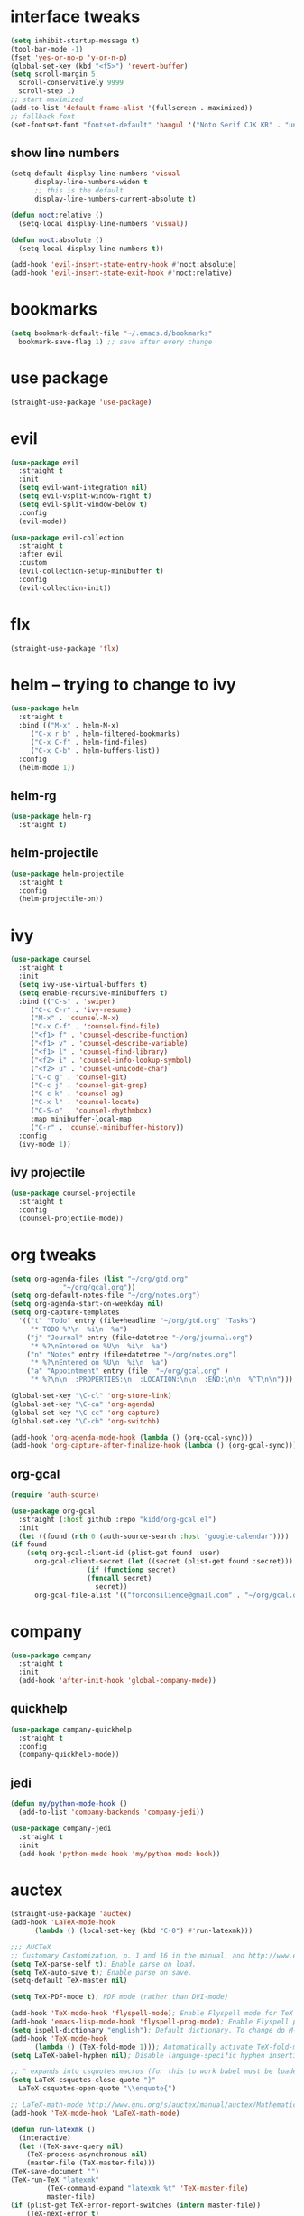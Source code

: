 * interface tweaks
  #+BEGIN_SRC emacs-lisp :tangle yes
    (setq inhibit-startup-message t)
    (tool-bar-mode -1)
    (fset 'yes-or-no-p 'y-or-n-p)
    (global-set-key (kbd "<f5>") 'revert-buffer)
    (setq scroll-margin 5
	  scroll-conservatively 9999
	  scroll-step 1)
    ;; start maximized
    (add-to-list 'default-frame-alist '(fullscreen . maximized))
    ;; fallback font
    (set-fontset-font "fontset-default" 'hangul '("Noto Serif CJK KR" . "unicode-bmp"))
  #+END_SRC
** show line numbers
   #+BEGIN_SRC emacs-lisp :tangle yes
     (setq-default display-line-numbers 'visual
		   display-line-numbers-widen t
		   ;; this is the default
		   display-line-numbers-current-absolute t)

     (defun noct:relative ()
       (setq-local display-line-numbers 'visual))

     (defun noct:absolute ()
       (setq-local display-line-numbers t))

     (add-hook 'evil-insert-state-entry-hook #'noct:absolute)
     (add-hook 'evil-insert-state-exit-hook #'noct:relative)
   #+END_SRC
* bookmarks
  #+BEGIN_SRC emacs-lisp :tangle yes
    (setq bookmark-default-file "~/.emacs.d/bookmarks"
	  bookmark-save-flag 1) ;; save after every change
  #+END_SRC
* use package
  #+BEGIN_SRC emacs-lisp :tangle yes
    (straight-use-package 'use-package)
  #+END_SRC
* evil
  #+BEGIN_SRC emacs-lisp :tangle yes
    (use-package evil
      :straight t
      :init
      (setq evil-want-integration nil)
      (setq evil-vsplit-window-right t)
      (setq evil-split-window-below t)
      :config
      (evil-mode))

    (use-package evil-collection
      :straight t
      :after evil
      :custom
      (evil-collection-setup-minibuffer t)
      :config
      (evil-collection-init))
  #+END_SRC
* flx
  #+BEGIN_SRC emacs-lisp :tangle yes
    (straight-use-package 'flx)
  #+END_SRC
* helm -- trying to change to ivy
  #+BEGIN_SRC emacs-lisp :tangle no
    (use-package helm
      :straight t
      :bind (("M-x" . helm-M-x)
	     ("C-x r b" . helm-filtered-bookmarks)
	     ("C-x C-f" . helm-find-files)
	     ("C-x C-b" . helm-buffers-list))
      :config
      (helm-mode 1))
  #+END_SRC
** helm-rg
   #+BEGIN_SRC emacs-lisp :tangle no
     (use-package helm-rg
       :straight t)
   #+END_SRC
** helm-projectile
   #+BEGIN_SRC emacs-lisp :tangle no
     (use-package helm-projectile
       :straight t
       :config
       (helm-projectile-on))
   #+END_SRC
* ivy
  #+BEGIN_SRC emacs-lisp :tangle yes
    (use-package counsel
      :straight t
      :init
      (setq ivy-use-virtual-buffers t)
      (setq enable-recursive-minibuffers t)
      :bind (("C-s" . 'swiper)
	     ("C-c C-r" . 'ivy-resume)
	     ("M-x" . 'counsel-M-x)
	     ("C-x C-f" . 'counsel-find-file)
	     ("<f1> f" . 'counsel-describe-function)
	     ("<f1> v" . 'counsel-describe-variable)
	     ("<f1> l" . 'counsel-find-library)
	     ("<f2> i" . 'counsel-info-lookup-symbol)
	     ("<f2> u" . 'counsel-unicode-char)
	     ("C-c g" . 'counsel-git)
	     ("C-c j" . 'counsel-git-grep)
	     ("C-c k" . 'counsel-ag)
	     ("C-x l" . 'counsel-locate)
	     ("C-S-o" . 'counsel-rhythmbox)
	     :map minibuffer-local-map
	     ("C-r" . 'counsel-minibuffer-history))
      :config
      (ivy-mode 1))
  #+END_SRC
** ivy projectile
   #+BEGIN_SRC emacs-lisp :tangle yes
     (use-package counsel-projectile
       :straight t
       :config
       (counsel-projectile-mode))
   #+END_SRC
* org tweaks
  #+BEGIN_SRC emacs-lisp :tangle yes
    (setq org-agenda-files (list "~/org/gtd.org"
				 "~/org/gcal.org"))
    (setq org-default-notes-file "~/org/notes.org")
    (setq org-agenda-start-on-weekday nil)
    (setq org-capture-templates
	  '(("t" "Todo" entry (file+headline "~/org/gtd.org" "Tasks")
	     "* TODO %?\n  %i\n  %a")
	    ("j" "Journal" entry (file+datetree "~/org/journal.org")
	     "* %?\nEntered on %U\n  %i\n  %a")
	    ("n" "Notes" entry (file+datetree "~/org/notes.org")
	     "* %?\nEntered on %U\n  %i\n  %a")
	    ("a" "Appointment" entry (file  "~/org/gcal.org" )
	     "* %?\n\n  :PROPERTIES:\n  :LOCATION:\n\n  :END:\n\n  %^T\n\n")))

    (global-set-key "\C-cl" 'org-store-link)
    (global-set-key "\C-ca" 'org-agenda)
    (global-set-key "\C-cc" 'org-capture)
    (global-set-key "\C-cb" 'org-switchb)

    (add-hook 'org-agenda-mode-hook (lambda () (org-gcal-sync)))
    (add-hook 'org-capture-after-finalize-hook (lambda () (org-gcal-sync)))
  #+END_SRC
** org-gcal
   #+BEGIN_SRC emacs-lisp :tangle yes
     (require 'auth-source)

     (use-package org-gcal
       :straight (:host github :repo "kidd/org-gcal.el")
       :init
       (let ((found (nth 0 (auth-source-search :host "google-calendar"))))
	 (if found
	     (setq org-gcal-client-id (plist-get found :user)
		   org-gcal-client-secret (let ((secret (plist-get found :secret)))
					    (if (functionp secret)
						(funcall secret)
					      secret))
		   org-gcal-file-alist '(("forconsilience@gmail.com" . "~/org/gcal.org"))))))
   #+END_SRC
* company
  #+BEGIN_SRC emacs-lisp :tangle yes
    (use-package company
      :straight t
      :init
      (add-hook 'after-init-hook 'global-company-mode))
  #+END_SRC
** quickhelp
   #+BEGIN_SRC emacs-lisp :tangle yes
     (use-package company-quickhelp
       :straight t
       :config
       (company-quickhelp-mode))
   #+END_SRC
** jedi
   #+BEGIN_SRC emacs-lisp :tangle yes
     (defun my/python-mode-hook ()
       (add-to-list 'company-backends 'company-jedi))

     (use-package company-jedi
       :straight t
       :init
       (add-hook 'python-mode-hook 'my/python-mode-hook))
   #+END_SRC
* auctex
  #+BEGIN_SRC emacs-lisp :tangle yes
    (straight-use-package 'auctex)
    (add-hook 'LaTeX-mode-hook
	      (lambda () (local-set-key (kbd "C-0") #'run-latexmk)))

    ;;; AUCTeX
    ;; Customary Customization, p. 1 and 16 in the manual, and http://www.emacswiki.org/emacs/AUCTeX#toc2
    (setq TeX-parse-self t); Enable parse on load.
    (setq TeX-auto-save t); Enable parse on save.
    (setq-default TeX-master nil)

    (setq TeX-PDF-mode t); PDF mode (rather than DVI-mode)

    (add-hook 'TeX-mode-hook 'flyspell-mode); Enable Flyspell mode for TeX modes such as AUCTeX. Highlights all misspelled words.
    (add-hook 'emacs-lisp-mode-hook 'flyspell-prog-mode); Enable Flyspell program mode for emacs lisp mode, which highlights all misspelled words in comments and strings.
    (setq ispell-dictionary "english"); Default dictionary. To change do M-x ispell-change-dictionary RET.
    (add-hook 'TeX-mode-hook
	      (lambda () (TeX-fold-mode 1))); Automatically activate TeX-fold-mode.
    (setq LaTeX-babel-hyphen nil); Disable language-specific hyphen insertion.

    ;; " expands into csquotes macros (for this to work babel must be loaded after csquotes).
    (setq LaTeX-csquotes-close-quote "}"
	  LaTeX-csquotes-open-quote "\\enquote{")

    ;; LaTeX-math-mode http://www.gnu.org/s/auctex/manual/auctex/Mathematics.html
    (add-hook 'TeX-mode-hook 'LaTeX-math-mode)

    (defun run-latexmk ()
      (interactive)
      (let ((TeX-save-query nil)
	    (TeX-process-asynchronous nil)
	    (master-file (TeX-master-file)))
	(TeX-save-document "")
	(TeX-run-TeX "latexmk"
		     (TeX-command-expand "latexmk %t" 'TeX-master-file)
		     master-file)
	(if (plist-get TeX-error-report-switches (intern master-file))
	    (TeX-next-error t)
	  (minibuffer-message "latexmk done"))))
  #+END_SRC
** reftex
   #+BEGIN_SRC emacs-lisp :tangle yes
     (add-hook 'TeX-mode-hook 'turn-on-reftex)

     ;; eqref
     (setq reftex-label-alist '(AMSTeX))

     (eval-after-load 'reftex-vars; Is this construct really needed?
       '(progn
	  (setq reftex-cite-prompt-optional-args t); Prompt for empty optional arguments in cite macros.
	  ;; Make RefTeX interact with AUCTeX, http://www.gnu.org/s/auctex/manual/reftex/AUCTeX_002dRefTeX-Interface.html
	  (setq reftex-plug-into-AUCTeX t)
	  ;; So that RefTeX also recognizes \addbibresource. Note that you
	  ;; can't use $HOME in path for \addbibresource but that "~"
	  ;; works.
	  (setq reftex-bibliography-commands '("bibliography" "nobibliography" "addbibresource"))
					   ; (setq reftex-default-bibliography '("UNCOMMENT LINE AND INSERT PATH TO YOUR BIBLIOGRAPHY HERE")); So that RefTeX in Org-mode knows bibliography
	  (setcdr (assoc 'caption reftex-default-context-regexps) "\\\\\\(rot\\|sub\\)?caption\\*?[[{]"); Recognize \subcaptions, e.g. reftex-citation
	  (setq reftex-cite-format; Get ReTeX with biblatex, see https://tex.stackexchange.com/questions/31966/setting-up-reftex-with-biblatex-citation-commands/31992#31992
		'((?t . "\\textcite[]{%l}")
		  (?a . "\\autocite[]{%l}")
		  (?c . "\\cite[]{%l}")
		  (?s . "\\smartcite[]{%l}")
		  (?f . "\\footcite[]{%l}")
		  (?n . "\\nocite{%l}")
		  (?b . "\\blockcquote[]{%l}{}")))))
   #+END_SRC
** fontification
   #+BEGIN_SRC emacs-lisp :tangle yes
      (setq font-latex-match-reference-keywords
	    '(;; biblatex
	      ("printbibliography" "[{")
	      ("addbibresource" "[{")
	      ;; Standard commands
	      ;; ("cite" "[{")
	      ("Cite" "[{")
	      ("parencite" "[{")
	      ("Parencite" "[{")
	      ("footcite" "[{")
	      ("footcitetext" "[{")
	      ;; Style-specific commands
	      ("textcite" "[{")
	      ("Textcite" "[{")
	      ("smartcite" "[{")
	      ("Smartcite" "[{")
	      ("cite*" "[{")
	      ("parencite*" "[{")
	      ("supercite" "[{")
	      ;; Qualified citation lists
	      ("cites" "[{")
	      ("Cites" "[{")
	      ("parencites" "[{")
	      ("Parencites" "[{")
	      ("footcites" "[{")
	      ("footcitetexts" "[{")
	      ("smartcites" "[{")
	      ("Smartcites" "[{")
	      ("textcites" "[{")
	      ("Textcites" "[{")
	      ("supercites" "[{")
	      ;; Style-independent commands
	      ("autocite" "[{")
	      ("Autocite" "[{")
	      ("autocite*" "[{")
	      ("Autocite*" "[{")
	      ("autocites" "[{")
	      ("Autocites" "[{")
	      ;; Text commands
	      ("citeauthor" "[{")
	      ("Citeauthor" "[{")
	      ("citetitle" "[{")
	      ("citetitle*" "[{")
	      ("citeyear" "[{")
	      ("citedate" "[{")
	      ("citeurl" "[{")
	      ;; Special commands
	      ("fullcite" "[{")))

     (setq font-latex-match-textual-keywords
	   '(;; biblatex brackets
	     ("parentext" "{")
	     ("brackettext" "{")
	     ("hybridblockquote" "[{")
	     ;; Auxiliary Commands
	     ("textelp" "{")
	     ("textelp*" "{")
	     ("textins" "{")
	     ("textins*" "{")
	     ;; supcaption
	     ("subcaption" "[{")))

     (setq font-latex-match-variable-keywords
	   '(;; amsmath
	     ("numberwithin" "{")
	     ;; enumitem
	     ("setlist" "[{")
	     ("setlist*" "[{")
	     ("newlist" "{")
	     ("renewlist" "{")
	     ("setlistdepth" "{")
	     ("restartlist" "{")))
   #+END_SRC
* flycheck
  #+BEGIN_SRC emacs-lisp :tangle yes
    (use-package flycheck
      :straight t
      :init
      (add-hook 'after-init-hook #'global-flycheck-mode))

      (use-package flycheck-pos-tip
      :straight t)

    (with-eval-after-load 'flycheck
      (flycheck-pos-tip-mode))
  #+END_SRC
* magit 
  #+BEGIN_SRC emacs-lisp :tangle yes
    (use-package magit
      :straight t
      :bind (("C-x g" . 'magit-status)))
  #+END_SRC
* eyebrowse
  #+BEGIN_SRC emacs-lisp :tangle no
    (use-package eyebrowse
      :straight t
      :config
      (eyebrowse-setup-evil-keys)
      (eyebrowse-mode t))
  #+END_SRC
* projectile
  #+BEGIN_SRC emacs-lisp :tangle yes
    (defun bas/set-projectile-yas-dir ()
      "Append a projectile-local YAS snippet dir to yas-snippet-dirs."
      (interactive)
      (let ((local-yas-dir (concat (projectile-project-root) ".snippets")))
	(if (file-directory-p local-yas-dir)
	    (push local-yas-dir yas-snippet-dirs))))

    (use-package projectile
      :straight t
      :config
      (projectile-mode)
      (add-hook 'projectile-find-file-hook 'bas/set-projectile-yas-dir))
  #+END_SRC
* pipenv
  #+BEGIN_SRC emacs-lisp :tangle yes
    (use-package pipenv
      :straight t
      :hook (python-mode . pipenv-mode)
      :init
      (setq
       pipenv-projectile-after-switch-function
       #'pipenv-projectile-after-switch-extended))
  #+END_SRC
* yasnippet 
  #+BEGIN_SRC emacs-lisp :tangle yes
    (use-package yasnippet
      :straight t
      :config
      (yas-global-mode 1))

    (use-package yasnippet-snippets
      :straight t)
  #+END_SRC
* google this
  #+BEGIN_SRC emacs-lisp :tangle yes
    (use-package google-this
      :straight t
      :config
      (google-this-mode t))
  #+END_SRC
* mu4e
** basic
   #+BEGIN_SRC emacs-lisp :tangle yes
     (add-to-list 'load-path "/usr/local/share/emacs/site-lisp/mu4e")
     (require 'mu4e)

     ;; I want my format=flowed thank you very much
     ;; mu4e sets up visual-line-mode and also fill (M-q) to do the right thing
     ;; each paragraph is a single long line; at sending, emacs will add the
     ;; special line continuation characters.
     (setq mu4e-compose-format-flowed t)

     ;; every new email composition gets its own frame! (window)
     (setq mu4e-compose-in-new-frame t)

     ;; use mu4e for e-mail in emacs
     (setq mail-user-agent 'mu4e-user-agent)

     (setq mu4e-update-interval 60)

     (setq message-kill-buffer-on-exit t)

     (setq mu4e-view-show-images t
	   mu4e-view-image-max-width 800)

     ;; below are the defaults; if they do not exist yet, mu4e offers to
     ;; create them. they can also functions; see their docstrings.
     (setq mu4e-sent-folder   "/mu4e-sent")
     (setq mu4e-drafts-folder "/mu4e-drafts")
     (setq mu4e-trash-folder  "/mu4e-trash")

     ;; the maildirs you use frequently; access them with 'j' ('jump')
     (setq   mu4e-maildir-shortcuts
	     '(("/Lab"            . ?l)
	       ("/Personal"       . ?p)
	       ("/Personal.Prof"  . ?f)
	       ("/INBOX"          . ?i)))

     (global-set-key (kbd "C-c m") 'mu4e)

     ;; This allows me to use 'helm' to select mailboxes
     (setq mu4e-completing-read-function 'completing-read)
   #+END_SRC
** external commands
   #+BEGIN_SRC emacs-lisp :tangle yes
     (setq mu4e-get-mail-command "/home/wisrl/.local/share/virtualenvs/.offlineimap-NGH8dbgl/bin/offlineimap \
     -c /home/wisrl/.offlineimap/.offlineimaprc")

     ;; run imapfilter before fetching emails
     (add-hook 'mu4e-update-pre-hook 'etc/imapfilter)
     (defun etc/imapfilter ()
       (message "Running imapfilter...")
       (with-current-buffer (get-buffer-create " *imapfilter*")
	 (goto-char (point-max))
	 (insert "---\n")
	 (call-process "/home/wisrl/.local/bin/imapfilter" nil (current-buffer) nil "-v"))
       (message "Running imapfilter...done"))
   #+END_SRC
** read options
   #+BEGIN_SRC emacs-lisp :tangle yes
     (add-to-list 'mu4e-view-actions
		  '("ViewInBrowser" . mu4e-action-view-in-browser) t)

     (defun my-mu4e-action-view-with-xwidget (msg)
       "View the body of the message inside xwidget-webkit."
       (unless (fboundp 'xwidget-webkit-browse-url)
	 (mu4e-error "No xwidget support available"))
       (let* ((txt (mu4e-message-field msg :body-txt))
	      (html (mu4e-message-field msg :body-html))
	      (tmpfile (format "%s%x.html" temporary-file-directory (random t))))
	 (unless (or html txt)
	   (mu4e-error "No body part for this message"))
	 (with-temp-buffer
	   ;; simplistic -- but note that it's only an example...
	   (insert (or html (concat "<pre>" txt "</pre>")))
	   (write-file tmpfile)
	   (xwidget-webkit-browse-url (concat "file://" tmpfile) t))))

     (add-to-list 'mu4e-view-actions
		  '("xViewXWidget" . my-mu4e-action-view-with-xwidget) t) 
   #+END_SRC
** send options
   #+BEGIN_SRC emacs-lisp :tangle yes
     ;; no signature
     (setq mu4e-compose-signature-auto-include nil)

     (setq user-full-name "박종의")
     (setq user-mail-address "jongeui.park@kaist.ac.kr")

     ;; spell check
     (add-hook 'mu4e-compose-mode-hook
	       (defun my-do-compose-stuff ()
		 "My settings for message composition."
		 (set-fill-column 72)
		 ;;(eyebrowse-mode 0)
		 (flyspell-mode)))

     (setq message-send-mail-function   'smtpmail-send-it
	   smtpmail-smtp-server         "mail.kaist.ac.kr"
	   smtpmail-stream-type         'ssl
	   smtpmail-smtp-service         465)
   #+END_SRC
** alert
   #+BEGIN_SRC emacs-lisp :tangle yes
     (use-package mu4e-alert
       :straight t
       :config
       (mu4e-alert-set-default-style 'libnotify)
       (add-hook 'after-init-hook #'mu4e-alert-enable-notifications)
       (add-hook 'after-init-hook #'mu4e-alert-enable-mode-line-display))
   #+END_SRC
** run
   #+BEGIN_SRC emacs-lisp :tangle yes
     (mu4e)
   #+END_SRC
